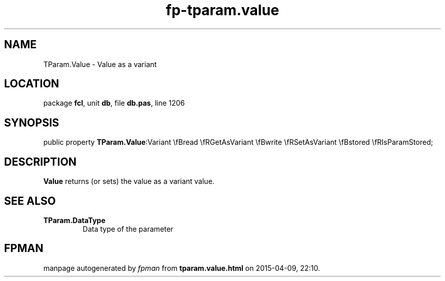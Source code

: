 .\" file autogenerated by fpman
.TH "fp-tparam.value" 3 "2014-03-14" "fpman" "Free Pascal Programmer's Manual"
.SH NAME
TParam.Value - Value as a variant
.SH LOCATION
package \fBfcl\fR, unit \fBdb\fR, file \fBdb.pas\fR, line 1206
.SH SYNOPSIS
public property  \fBTParam.Value\fR:Variant \\fBread \\fRGetAsVariant \\fBwrite \\fRSetAsVariant \\fBstored \\fRIsParamStored;
.SH DESCRIPTION
\fBValue\fR returns (or sets) the value as a variant value.


.SH SEE ALSO
.TP
.B TParam.DataType
Data type of the parameter

.SH FPMAN
manpage autogenerated by \fIfpman\fR from \fBtparam.value.html\fR on 2015-04-09, 22:10.

